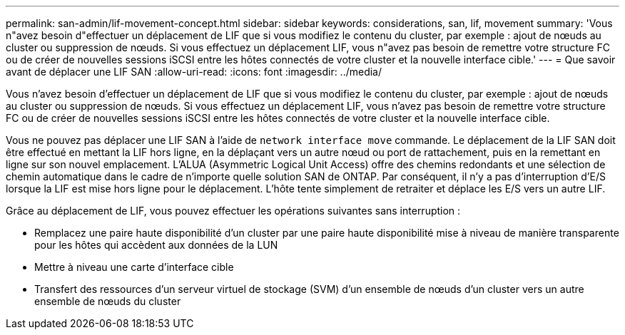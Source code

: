 ---
permalink: san-admin/lif-movement-concept.html 
sidebar: sidebar 
keywords: considerations, san, lif, movement 
summary: 'Vous n"avez besoin d"effectuer un déplacement de LIF que si vous modifiez le contenu du cluster, par exemple : ajout de nœuds au cluster ou suppression de nœuds. Si vous effectuez un déplacement LIF, vous n"avez pas besoin de remettre votre structure FC ou de créer de nouvelles sessions iSCSI entre les hôtes connectés de votre cluster et la nouvelle interface cible.' 
---
= Que savoir avant de déplacer une LIF SAN
:allow-uri-read: 
:icons: font
:imagesdir: ../media/


[role="lead"]
Vous n'avez besoin d'effectuer un déplacement de LIF que si vous modifiez le contenu du cluster, par exemple : ajout de nœuds au cluster ou suppression de nœuds. Si vous effectuez un déplacement LIF, vous n'avez pas besoin de remettre votre structure FC ou de créer de nouvelles sessions iSCSI entre les hôtes connectés de votre cluster et la nouvelle interface cible.

Vous ne pouvez pas déplacer une LIF SAN à l'aide de `network interface move` commande. Le déplacement de la LIF SAN doit être effectué en mettant la LIF hors ligne, en la déplaçant vers un autre nœud ou port de rattachement, puis en la remettant en ligne sur son nouvel emplacement. L'ALUA (Asymmetric Logical Unit Access) offre des chemins redondants et une sélection de chemin automatique dans le cadre de n'importe quelle solution SAN de ONTAP. Par conséquent, il n'y a pas d'interruption d'E/S lorsque la LIF est mise hors ligne pour le déplacement. L'hôte tente simplement de retraiter et déplace les E/S vers un autre LIF.

Grâce au déplacement de LIF, vous pouvez effectuer les opérations suivantes sans interruption :

* Remplacez une paire haute disponibilité d'un cluster par une paire haute disponibilité mise à niveau de manière transparente pour les hôtes qui accèdent aux données de la LUN
* Mettre à niveau une carte d'interface cible
* Transfert des ressources d'un serveur virtuel de stockage (SVM) d'un ensemble de nœuds d'un cluster vers un autre ensemble de nœuds du cluster

